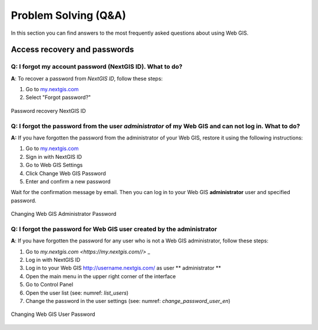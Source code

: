.. _ngcom_faq:

Problem Solving (Q&A)
================================

In this section you can find answers to the most frequently asked questions about using Web GIS.

.. _ngcom_change_passwords_webgis:

Access recovery and passwords
-------------------------------

Q: I forgot my account password (NextGIS ID). What to do?
~~~~~~~~~~~~~~~~~~~~~~~~~~~~~~~~~~~~~~~~~~~~~~~~~~~~~~~~~~~~~~~~~~~~~~~~~~~~~~~~
**A**: To recover a password from *NextGIS ID*, follow these steps:

1. Go to `my.nextgis.com <https://my.nextgis.com//>`_
2. Select "Forgot password?"

.. figure:: _static/forgot_pass_ngid_en.png
   :name: forgot_pass_ngid_en
   :align: center
   :width: 16cm    

   Password recovery NextGIS ID


Q: I forgot the password from the user *administrator* of my Web GIS and can not log in. What to do?
~~~~~~~~~~~~~~~~~~~~~~~~~~~~~~~~~~~~~~~~~~~~~~~~~~~~~~~~~~~~~~~~~~~~~~~~~~~~~~~~~~~~~~~~~~~~~~~~~~~
**A:** If you have forgotten the password from the administrator of your Web GIS, restore it using the following instructions:

1. Go to `my.nextgis.com <https://my.nextgis.com//>`_
2. Sign in with NextGIS ID
3. Go to Web GIS Settings
4. Click Change Web GIS Password
5. Enter and confirm a new password

Wait for the confirmation message by email. Then you can log in to your Web GIS **administrator** user and specified password.

.. figure:: _static/Web_GIS_change_password_eng.png
   :name: Web_GIS_change_password_eng
   :align: center
   :width: 16cm    

   Changing Web GIS Administrator Password
   
   
Q: I forgot the password for Web GIS user created by the administrator
~~~~~~~~~~~~~~~~~~~~~~~~~~~~~~~~~~~~~~~~~~~~~~~~~~~~~~~~~~~~~~~~~~~~~
**A**: If you have forgotten the password for any user who is not a Web GIS administrator, follow these steps: 

1. Go to `my.nextgis.com <https://my.nextgis.com//>` _
2. Log in with NextGIS ID
3. Log in to your Web GIS http://username.nextgis.com/ as user ** administrator **
4. Open the main menu in the upper right corner of the interface
5. Go to Control Panel
6. Open the user list (see: numref: `list_users`)
7. Change the password in the user settings (see: numref: `change_password_user_en`)

.. figure:: _static/change_password_user_en.png
   :name: change_password_user_en
   :align: center
   :width: 16cm    

   Changing Web GIS User Password
